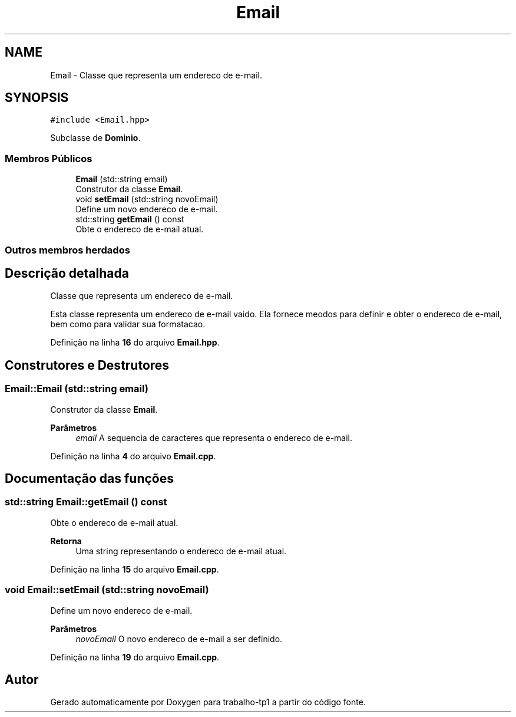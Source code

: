 .TH "Email" 3 "trabalho-tp1" \" -*- nroff -*-
.ad l
.nh
.SH NAME
Email \- Classe que representa um enderec\*,o de e-mail\&.  

.SH SYNOPSIS
.br
.PP
.PP
\fC#include <Email\&.hpp>\fP
.PP
Subclasse de \fBDominio\fP\&.
.SS "Membros Públicos"

.in +1c
.ti -1c
.RI "\fBEmail\fP (std::string email)"
.br
.RI "Construtor da classe \fBEmail\fP\&. "
.ti -1c
.RI "void \fBsetEmail\fP (std::string novoEmail)"
.br
.RI "Define um novo enderec\*,o de e-mail\&. "
.ti -1c
.RI "std::string \fBgetEmail\fP () const"
.br
.RI "Obte\*(`m o enderec\*,o de e-mail atual\&. "
.in -1c
.SS "Outros membros herdados"
.SH "Descrição detalhada"
.PP 
Classe que representa um enderec\*,o de e-mail\&. 

Esta classe representa um enderec\*,o de e-mail va\*(`lido\&. Ela fornece me\*(`todos para definir e obter o enderec\*,o de e-mail, bem como para validar sua formatac\*,a\*~o\&. 
.PP
Definição na linha \fB16\fP do arquivo \fBEmail\&.hpp\fP\&.
.SH "Construtores e Destrutores"
.PP 
.SS "Email::Email (std::string email)"

.PP
Construtor da classe \fBEmail\fP\&. 
.PP
\fBParâmetros\fP
.RS 4
\fIemail\fP A seque\*^ncia de caracteres que representa o enderec\*,o de e-mail\&. 
.RE
.PP

.PP
Definição na linha \fB4\fP do arquivo \fBEmail\&.cpp\fP\&.
.SH "Documentação das funções"
.PP 
.SS "std::string Email::getEmail () const"

.PP
Obte\*(`m o enderec\*,o de e-mail atual\&. 
.PP
\fBRetorna\fP
.RS 4
Uma string representando o enderec\*,o de e-mail atual\&. 
.RE
.PP

.PP
Definição na linha \fB15\fP do arquivo \fBEmail\&.cpp\fP\&.
.SS "void Email::setEmail (std::string novoEmail)"

.PP
Define um novo enderec\*,o de e-mail\&. 
.PP
\fBParâmetros\fP
.RS 4
\fInovoEmail\fP O novo enderec\*,o de e-mail a ser definido\&. 
.RE
.PP

.PP
Definição na linha \fB19\fP do arquivo \fBEmail\&.cpp\fP\&.

.SH "Autor"
.PP 
Gerado automaticamente por Doxygen para trabalho-tp1 a partir do código fonte\&.
